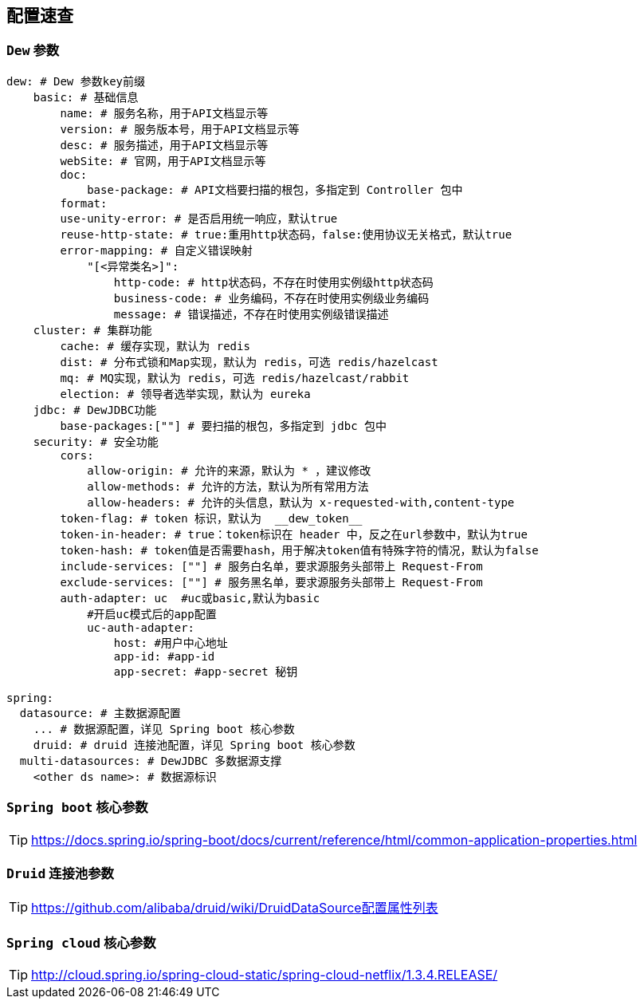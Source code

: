 == 配置速查

=== `Dew` 参数

[source,yml]
----
dew: # Dew 参数key前缀
    basic: # 基础信息
        name: # 服务名称，用于API文档显示等
        version: # 服务版本号，用于API文档显示等
        desc: # 服务描述，用于API文档显示等
        webSite: # 官网，用于API文档显示等
        doc:
            base-package: # API文档要扫描的根包，多指定到 Controller 包中
        format:
        use-unity-error: # 是否启用统一响应，默认true
        reuse-http-state: # true:重用http状态码，false:使用协议无关格式，默认true
        error-mapping: # 自定义错误映射
            "[<异常类名>]":
                http-code: # http状态码，不存在时使用实例级http状态码
                business-code: # 业务编码，不存在时使用实例级业务编码
                message: # 错误描述，不存在时使用实例级错误描述
    cluster: # 集群功能
        cache: # 缓存实现，默认为 redis
        dist: # 分布式锁和Map实现，默认为 redis，可选 redis/hazelcast
        mq: # MQ实现，默认为 redis，可选 redis/hazelcast/rabbit
        election: # 领导者选举实现，默认为 eureka
    jdbc: # DewJDBC功能
        base-packages:[""] # 要扫描的根包，多指定到 jdbc 包中
    security: # 安全功能
        cors:
            allow-origin: # 允许的来源，默认为 * ，建议修改
            allow-methods: # 允许的方法，默认为所有常用方法
            allow-headers: # 允许的头信息，默认为 x-requested-with,content-type
        token-flag: # token 标识，默认为  __dew_token__
        token-in-header: # true：token标识在 header 中，反之在url参数中，默认为true
        token-hash: # token值是否需要hash，用于解决token值有特殊字符的情况，默认为false
        include-services: [""] # 服务白名单，要求源服务头部带上 Request-From
        exclude-services: [""] # 服务黑名单，要求源服务头部带上 Request-From
        auth-adapter: uc  #uc或basic,默认为basic
            #开启uc模式后的app配置
            uc-auth-adapter:
                host: #用户中心地址
                app-id: #app-id
                app-secret: #app-secret 秘钥

spring:
  datasource: # 主数据源配置
    ... # 数据源配置，详见 Spring boot 核心参数
    druid: # druid 连接池配置，详见 Spring boot 核心参数
  multi-datasources: # DewJDBC 多数据源支撑
    <other ds name>: # 数据源标识
----

=== `Spring boot` 核心参数

TIP: https://docs.spring.io/spring-boot/docs/current/reference/html/common-application-properties.html


=== `Druid` 连接池参数

TIP: https://github.com/alibaba/druid/wiki/DruidDataSource配置属性列表

=== `Spring cloud` 核心参数

TIP: http://cloud.spring.io/spring-cloud-static/spring-cloud-netflix/1.3.4.RELEASE/


